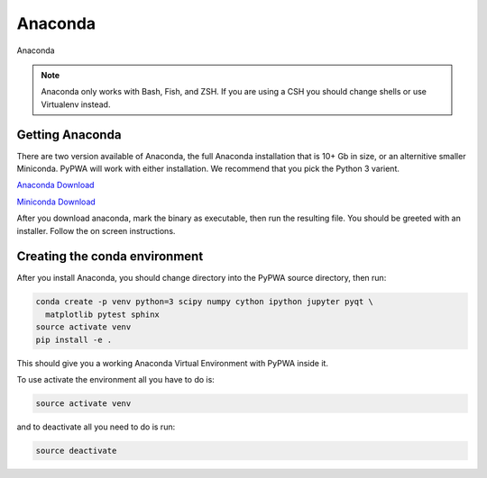 
********
Anaconda
********
Anaconda

.. note::
   Anaconda only works with Bash, Fish, and ZSH. If you are using a CSH you
   should change shells or use Virtualenv instead.

Getting Anaconda
================
There are two version available of Anaconda, the full Anaconda installation
that is 10+ Gb in size, or an alternitive smaller Miniconda. PyPWA will work
with either installation. We recommend that you pick the Python 3 varient.

`Anaconda Download <https://www.anaconda.com/download/#linux>`_

`Miniconda Download <https://conda.io/miniconda.html>`_

After you download anaconda, mark the binary as executable, then run
the resulting file. You should be greeted with an installer. Follow the on
screen instructions.


Creating the conda environment
==============================
After you install Anaconda, you should change directory into the PyPWA source
directory, then run:

.. code-block:: sh

  conda create -p venv python=3 scipy numpy cython ipython jupyter pyqt \
    matplotlib pytest sphinx
  source activate venv
  pip install -e .

This should give you a working Anaconda Virtual Environment with PyPWA
inside it.

To use activate the environment all you have to do is:

.. code-block:: sh

  source activate venv

and to deactivate all you need to do is run:

.. code-block:: sh

  source deactivate
